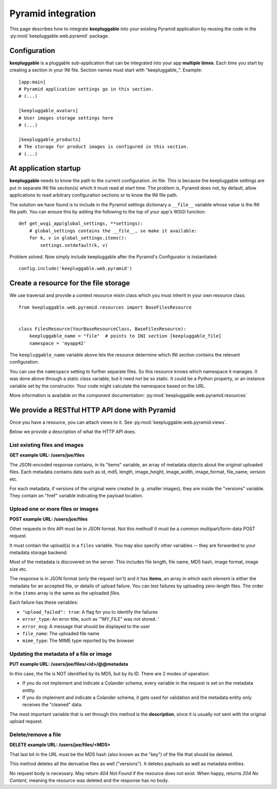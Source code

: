 ===================
Pyramid integration
===================

This page describes how to integrate **keepluggable** into
your existing Pyramid application by reusing the code in the
:py:mod:`keepluggable.web.pyramid` package.


Configuration
=============

**keepluggable** is a pluggable sub-application that can be integrated into
your app **multiple times**. Each time you start by creating a section in
your INI file. Section names must start with "keepluggable\_". Example::

    [app:main]
    # Pyramid application settings go in this section.
    # (...)

    [keepluggable_avatars]
    # User images storage settings here
    # (...)

    [keepluggable_products]
    # The storage for product images is configured in this section.
    # (...)


At application startup
======================

**keepluggable** needs to know the path to the current configuration .ini file.
This is because the keepluggable settings are put in separate
INI file section(s) which it must read at start time. The problem
is, Pyramid does not, by default, allow applications to read arbitrary
configuration sections or to know the INI file path.

The solution we have found is to include in the Pyramid settings dictionary
a ``__file__`` variable whose value is the INI file path. You can ensure this
by adding the following to the top of your app's WSGI function::

    def get_wsgi_app(global_settings, **settings):
        # global_settings contains the __file__, so make it available:
        for k, v in global_settings.items():
            settings.setdefault(k, v)

Problem solved.  Now simply include keepluggable after the Pyramid's
Configurator is instantiated::

        config.include('keepluggable.web.pyramid')


Create a resource for the file storage
======================================

We use traversal and provide a context resource mixin class which you
must inherit in your own resource class::

    from keepluggable.web.pyramid.resources import BaseFilesResource


    class FilesResource(YourBaseResourceClass, BaseFilesResource):
        keepluggable_name = "file"  # points to INI section [keepluggable_file]
        namespace = 'myapp42'

The ``keepluggable_name`` variable above lets the resource determine which
INI section contains the relevant configuration.

You can use the ``namespace`` setting to further separate files. So this
resource knows which namespace it manages. It was done above through a static
class variable, but it need not be so static. It could be a Python property,
or an instance variable set by the constructor. Your code might
calculate the namespace based on the URL.

More information is available on the component documentation:
:py:mod:`keepluggable.web.pyramid.resources`


We provide a RESTful HTTP API done with Pyramid
===============================================

Once you have a resource, you can attach views to it. See
:py:mod:`keepluggable.web.pyramid.views`.

Below we provide a description of what the HTTP API does.


List existing files and images
------------------------------

**GET example URL: /users/joe/files**

The JSON-encoded response contains, in its "items" variable, an array of
metadata objects about the *original* uploaded files. Each metadata contains
data such as id, md5, length, image_height, image_width, image_format,
file_name, version etc.

For each metadata, if versions of the original were created
(e. g. smaller images), they are inside the "versions" variable.
They contain an "href" variable indicating the payload location.


Upload one or more files or images
----------------------------------

**POST example URL: /users/joe/files**

Other requests in this API must be in JSON format. Not this method!
It must be a common multipart/form-data POST request.

It must contain the upload(s) in a ``files`` variable. You may also specify
other variables -- they are forwarded to your metadata storage backend.

Most of the metadata is discovered on the server. This includes
file length, file name, MD5 hash, image format, image size etc.

The response is in JSON format (only the request isn't) and it has
**items**, an array in which each element is either
the metadata for an accepted file, or details of upload failure.
You can test failures by uploading zero-length files.
The order in the ``items`` array is the same as the uploaded *files*.

Each failure has these variables:

- ``"upload_failed": true``: A flag for you to identify the failures
- ``error_type``: An error title, such as '"MY_FILE" was not stored. '
- ``error_msg``: A message that should be displayed to the user
- ``file_name``: The uploaded file name
- ``mime_type``: The MIME type reported by the browser


Updating the metadata of a file or image
----------------------------------------

**PUT example URL: /users/joe/files/<id>/@@metadata**

In this case, the file is NOT identified by its MD5, but by its ID.
There are 2 modes of operation:

- If you do not implement and indicate a Colander schema, every variable
  in the request is set on the metadata entity.
- If you do implement and indicate a Colander schema, it gets used for
  validation and the metadata entity only receives the "cleaned" data.

The most important variable that is set through this method is the
**description**, since it is usually not sent with the original upload
request.


Delete/remove a file
--------------------

**DELETE example URL: /users/joe/files/<MD5>**

That last bit in the URL must be the MD5 hash (also known as the "key")
of the file that should be deleted.

This method deletes all the derivative files as well ("versions").
It deletes payloads as well as metadata entities.

No request body is necessary. May return *404 Not Found* if the resource
does not exist. When happy, returns *204 No Content*, meaning the resource
was deleted and the response has no body.
